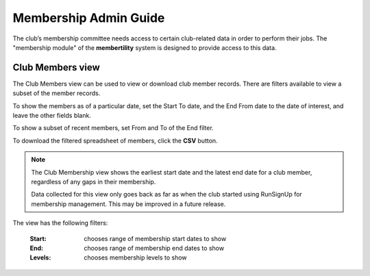 ===========================================
Membership Admin Guide
===========================================

The club’s membership committee needs access to certain club-related data in order to perform their jobs. The
"membership module" of the **membertility** system is designed to provide access to this data.

.. _Club Members view:

Club Members view
====================
The Club Members view can be used to view or download club member records. There are filters available to view a
subset of the member records.

To show the members as of a particular date, set the Start To date, and the End From date to the date of interest,
and leave the other fields blank.

To show a subset of recent members, set From and To of the End filter.

To download the filtered spreadsheet of members, click the **CSV** button.

.. note::
    The Club Membership view shows the earliest start date and the latest end date for a club member, regardless
    of any gaps in their membership.

    Data collected for this view only goes back as far as when the club started using RunSignUp
    for membership management. This may be improved in a future release.

The view has the following filters:

    :Start:
        chooses range of membership start dates to show

    :End:
        chooses range of membership end dates to show

    :Levels:
        chooses membership levels to show


.. image:: images/club-members-view.*
    :align: center

